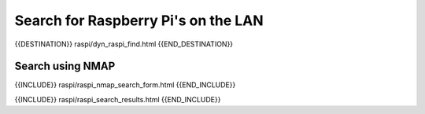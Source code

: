 Search for Raspberry Pi's on the LAN
====================================

{{DESTINATION}} raspi/dyn_raspi_find.html {{END_DESTINATION}}

Search using NMAP
-----------------

{{INCLUDE}} raspi/raspi_nmap_search_form.html {{END_INCLUDE}}

{{INCLUDE}} raspi/raspi_search_results.html {{END_INCLUDE}}
